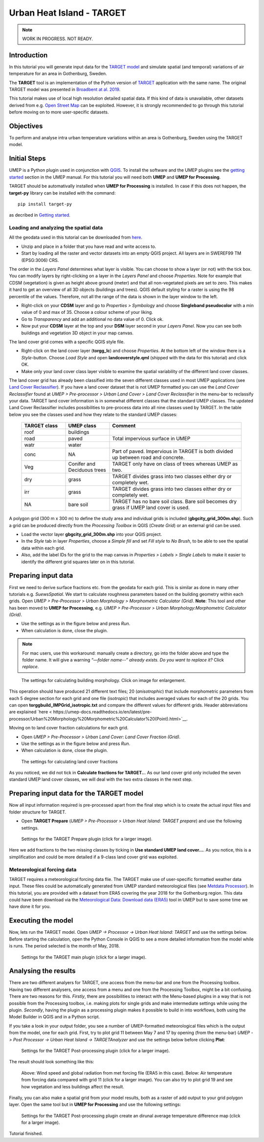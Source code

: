 .. _TARGETTutorial:

Urban Heat Island - TARGET
==========================

.. note:: WORK IN PROGRESS. NOT READY.

Introduction
------------

In this tutorial you will generate input data for the
`TARGET model <https://umep-docs.readthedocs.io/en/latest/processor/Urban%20Heat%20Island%20TARGET.html>`__ and simulate spatial
(and temporal) variations of air temperature for an area in Gothenburg, Sweden.

The **TARGET** tool is an implementation of the Python version of `TARGET <https://github.com/jixuan-chen/target>`__ application with the same name. The original TARGET model was presented in `Broadbent at al. 2019 <https://gmd.copernicus.org/articles/12/785/2019/>`__.

This tutorial makes use of local high resolution detailed spatial data. If this kind of data is unavailable, other datasets derived from e.g. `Open Street Map <https://www.openstreetmap.org/>`__ can be exploited. However, it is strongly recommended to go through this tutorial before moving on to more user-specific datasets.

Objectives
----------

To perform and analyse intra urban temperature variations within an area is Gothenburg, Sweden using the TARGET model.

Initial Steps
-------------

UMEP is a Python plugin used in conjunction with
`QGIS <http://www.qgis.org>`__. To install the software and the UMEP
plugins see the `getting started <http://umep-docs.readthedocs.io/en/latest/Getting_Started.html>`__ section in the UMEP manual. For this tutorial you will need both **UMEP** and **UMEP for Processing**.

TARGET should be automativally installed when **UMEP for Processing** is installed. In case if this does not happen, the **target-py** library can be installed with the command:
::
   pip install target-py 

as decribed in `Getting started <https://umep-docs.readthedocs.io/en/latest/Getting_Started.html>`__.

Loading and analyzing the spatial data
~~~~~~~~~~~~~~~~~~~~~~~~~~~~~~~~~~~~~~

All the geodata used in this tutorial can be downloaded from `here <https://github.com/Urban-Meteorology-Reading/Urban-Meteorology-Reading.github.io/blob/master/other%20files/GBG_torgg_3006.zip>`__. 

- Unzip and place in a folder that you have read and write access to.
- Start by loading all the raster and vector datasets into an empty QGIS project. All layers are in SWEREF99 TM (EPSG:3006) CRS.

The order in the *Layers Panel* determines what layer is visible. You can choose to show a layer (or not) with the tick box. You can modify layers by right-clicking on a layer in the *Layers Panel* and choose *Properties*. Note for example that CDSM (vegetation) is given as height above ground (meter) and that all non-vegetated pixels are set to zero. This makes it hard to get an overview of all 3D objects (buildings and trees). QGIS default styling for a raster is using the 98 percentile of the values. Therefore, not all the range of the data is shown in the layer window to the left.

- Right-click on your **CDSM** layer and go to *Properties > Symbology* and choose **Singleband pseudocolor** with a min value of 0 and max of 35. Choose a colour scheme of your liking.
- Go to *Transparency* and add an additional no data value of 0. Click ok.
- Now put your **CDSM** layer at the top and your **DSM** layer second in your *Layers Panel*. Now you can see both buildings and vegetation 3D object in your map canvas.

The land cover grid comes with a specific QGIS style file.

- Right-click on the land cover layer (**torgg_lc**) and choose *Properties*. At the bottom left of the window there is a *Style*-button. Choose *Load Style* and open **landcoverstyle.qml** (shipped with the data for this tutorial) and click OK.
- Make only your land cover class layer visible to examine the spatial variability of the different land cover classes.

The land cover grid has already been classified into the seven different classes used in most UMEP applications (see `Land Cover Reclassifier <http://umep-docs.readthedocs.io/en/latest/pre-processor/Urban%20Land%20Cover%20Land%20Cover%20Reclassifier.html>`__). If you have a land cover dataset that is not UMEP formatted you can use the *Land Cover Reclassifier* found at *UMEP > Pre-processor > Urban Land Cover > Land Cover Reclassifier* in the menu-bar to reclassify your data. TARGET land cover information is in somewhat different classes that the standard UMEP classes. The updated Land Cover Reclassifier includes possibilities to pre-process data into all nine classes used by TARGET. In the table below you see the classes used and how they relate to the standard UMEP classes:

    .. list-table::
       :widths: 20 20 60
       :header-rows: 1

       * - TARGET class
         - UMEP class
         - Comment
       * - roof
         - buildings
         -  
       * - road
         - paved
         - Total impervious surface in UMEP 
       * - watr
         - water
         -  
       * - conc
         - NA
         - Part of paved. Impervious in TARGET is both divided up between road and concrete. 
       * - Veg
         - Conifer and Deciduous trees
         - TARGET only have on class of trees whereas UMEP as two.
       * - dry
         - grass
         - TARGET divides grass into two classes either dry or completely wet.
       * - irr
         - grass
         - TARGET divides grass into two classes either dry or completely wet.
       * - NA
         - bare soil
         - TARGET has no bare soil class. Bare soil becomes dry grass if UMEP land cover is used.          

         
A polygon grid (300 m x 300 m) to define the study area and individual grids is included (**gbgcity_grid_300m.shp**). Such a grid can be produced directly from the *Processing Toolbox* in QGIS (*Create Grid*) or an external grid can be used.

- Load the vector layer **gbgcity_grid_300m.shp** into your QGIS project.
- In the *Style* tab in layer *Properties*, choose a *Simple fill* and set *Fill style* to *No Brush*, to be able to see the spatial data within each grid.
- Also, add the label IDs for the grid to the map canvas in *Properties > Labels > Single Labels* to make it easier to identify the different grid squares later on in this tutorial.

Preparing input data
--------------------

First we need to derive surface fractions etc. from the geodata for each grid. This is similar as done in many other tutorials e.g. `SuewsSpatial`. We start to calculate roughness parameters based on the building geometry within each grids. Open *UMEP > Pre-Processor > Urban Morphology > Morphometric Calculator (Grid)*. **Note**: This tool and other has been moved to **UMEP for Processing**, e.g. *UMEP > Pre-Processor > Urban Morphology:Morphometric Calculator (Grid)*. 

- Use the settings as in the figure below and press *Run*.
- When calculation is done, close the plugin.

.. note:: For mac users, use this workaround: manually create a directory, go into the folder above and type the folder name. It will give a warning *“—folder name--” already exists. Do you want to replace it?* Click *replace*.


.. figure:: /images/target_IMCGBuilding.jpg
   :alt:  none
   :width: 75%

   The settings for calculating building morphology. Click on image for enlargement.

This operation should have produced 21 different text files; 20 (*anisotrophic*) that include morphometric parameters from each 5 degree section for each grid and one file (*isotropic*) that includes averaged values for each of the 20 grids. You can open **torggbuild_IMPGrid_isotropic.txt** and compare the different values for different grids. Header abbreviations are explained `here < https://umep-docs.readthedocs.io/en/latest/pre-processor/Urban%20Morphology%20Morphometric%20Calculator%20(Point).html>`__.

Moving on to land cover fraction calculations for each grid.

- Open *UMEP > Pre-Processor > Urban Land Cover: Land Cover Fraction (Grid)*.
- Use the settings as in the figure below and press *Run*.
- When calculation is done, close the plugin.

.. figure:: /images/target_LCF.jpg
   :alt:  none
   :width: 75%
   
   The settings for calculating land cover fractions

As you noticed, we did not tick in **Calculate fractions for TARGET..**. As our land cover grid only included the seven standard UMEP land cover classes, we will deal with the two extra classes in the next step.

Preparing input data for the TARGET model
-----------------------------------------

Now all input information required is pre-processed apart from the final step which is to create the actual input files and folder structure for TARGET.

- Open **TARGET Prepare** (*UMEP > Pre-Processor > Urban Heat Island: TARGET prepare*) and use the following settings.

.. figure:: /images/target_prepare.jpg
   :alt:  none
   :width: 75%

   Settings for the TARGET Prepare plugin (click for a larger image).

Here we add fractions to the two missing classes by ticking in **Use standard UMEP land cover...**. As you notice, this is a simplification and could be more detailed if a 9-class land cover grid was exploited.  


Meteorological forcing data
~~~~~~~~~~~~~~~~~~~~~~~~~~~

TARGET requires a meteorological forcing data flie. The TARGET make use of user-specific formatted weather data input. These files could be automatically generated from UMEP standard meteorological files (see `Metdata Processor <https://umep-docs.readthedocs.io/en/latest/pre-processor/Meteorological%20Data%20MetPreprocessor.html>`__). In this tutorial, you are provided with a dataset from ERA5 covering the year 2018 for the Gothenburg region. This data could have been download via the `Meteorological Data: Download data (ERA5)  <https://umep-docs.readthedocs.io/en/latest/pre-processor/Meteorological%20Data%20Download%20data%20%28ERA5%29.html>`__ tool in UMEP but to save some time we have done it for you.


Executing the model
-------------------

Now, lets run the TARGET model. Open *UMEP -> Processor -> Urban Heat Island: TARGET* and use the settings below. Before starting the calculation, open the Python Console in QGIS to see a more detailed information from the model while is runs. The period selected is the month of May, 2018.



.. figure:: /images/target_processor.jpg
   :alt:  none
   :width: 100%

   Settings for the TARGET main plugin (click for a larger image).

Analysing the results
---------------------

There are two different analyers for TARGET, one access from the menu-bar and one from the Processing toolbox. Having two different analysers, one access from a menu and one from the Processing Toolbox, might be a bit confusing. There are two reasons for this. *Firstly*, there are possibilities to interact with the Menu-based plugins in a way that is not possible from the Processing toolbox, i.e. making plots for single grids and make intermediate settings while using the plugin. *Secondly*, having the plugin as a processing plugin makes it possible to build in into workflows, both using the Model Builder in QGIS and in a Python script.

If you take a look in your output folder, you see a number of UMEP-formatted meteorological files which is the output from the model, one for each grid. First, try to plot grid 11 between May 7 and 17 by opening (from the menu-bar) *UMEP -> Post Processor -> Urban Heat Island -> TARGETAnalyzer* and use the settings below before clicking **Plot**:


.. figure:: /images/target_postprocessor_plot11gui.jpg
   :alt:  none
   :width: 100%

   Settings for the TARGET Post-processing plugin (click for a larger image).
   
The result should look something like this:

.. figure:: /images/target_postprocessor_plot11.jpg
   :alt:  none
   :width: 100%

   Above: Wind speed and global radiation from met forcing file (ERA5 in this case). Below: Air temperature from forcing data compared with grid 11 (click for a larger image). You can also try to plot grid 19 and see how vegetation and less buildings affect the result.
   
   
Finally, you can also make a spatial grid from your model results, both as a raster of add output to your grid polygon layer. Open the same tool but in **UMEP for Processing** and use the following settings:

.. figure:: /images/target_analyzer_spatial.jpg
   :alt:  none
   :width: 80%

   Settings for the TARGET Post-processing plugin create an dirunal average temperature difference map (click for a larger image).

Tutorial finished.
